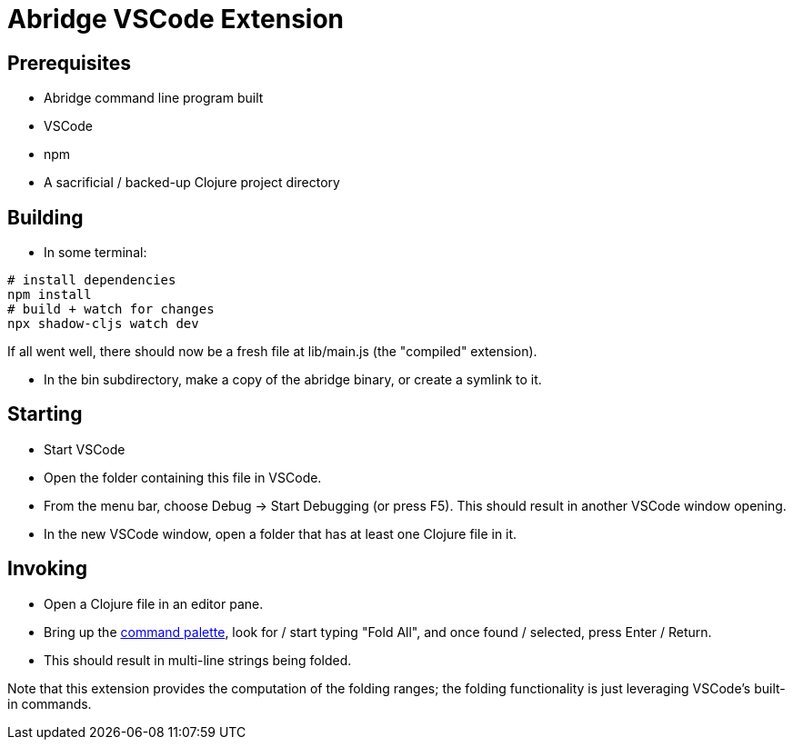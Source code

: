 = Abridge VSCode Extension

== Prerequisites

* Abridge command line program built
* VSCode
* npm
* A sacrificial / backed-up Clojure project directory

== Building

* In some terminal:

----
# install dependencies
npm install
# build + watch for changes
npx shadow-cljs watch dev
----

If all went well, there should now be a fresh file at lib/main.js (the "compiled" extension).

* In the bin subdirectory, make a copy of the abridge binary, or create a symlink to it.

== Starting

* Start VSCode

* Open the folder containing this file in VSCode.

* From the menu bar, choose Debug -> Start Debugging (or press F5).  This should result in another VSCode window opening.

* In the new VSCode window, open a folder that has at least one Clojure file in it.

== Invoking

* Open a Clojure file in an editor pane.

* Bring up the https://code.visualstudio.com/docs/getstarted/userinterface#_command-palette[command palette], look for / start typing "Fold All", and once found / selected, press Enter / Return.

* This should result in multi-line strings being folded.

Note that this extension provides the computation of the folding ranges; the folding functionality is just leveraging VSCode's built-in commands.
